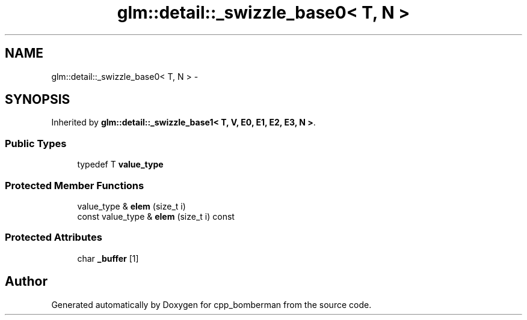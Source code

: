 .TH "glm::detail::_swizzle_base0< T, N >" 3 "Sun Jun 7 2015" "Version 0.42" "cpp_bomberman" \" -*- nroff -*-
.ad l
.nh
.SH NAME
glm::detail::_swizzle_base0< T, N > \- 
.SH SYNOPSIS
.br
.PP
.PP
Inherited by \fBglm::detail::_swizzle_base1< T, V, E0, E1, E2, E3, N >\fP\&.
.SS "Public Types"

.in +1c
.ti -1c
.RI "typedef T \fBvalue_type\fP"
.br
.in -1c
.SS "Protected Member Functions"

.in +1c
.ti -1c
.RI "value_type & \fBelem\fP (size_t i)"
.br
.ti -1c
.RI "const value_type & \fBelem\fP (size_t i) const "
.br
.in -1c
.SS "Protected Attributes"

.in +1c
.ti -1c
.RI "char \fB_buffer\fP [1]"
.br
.in -1c

.SH "Author"
.PP 
Generated automatically by Doxygen for cpp_bomberman from the source code\&.
